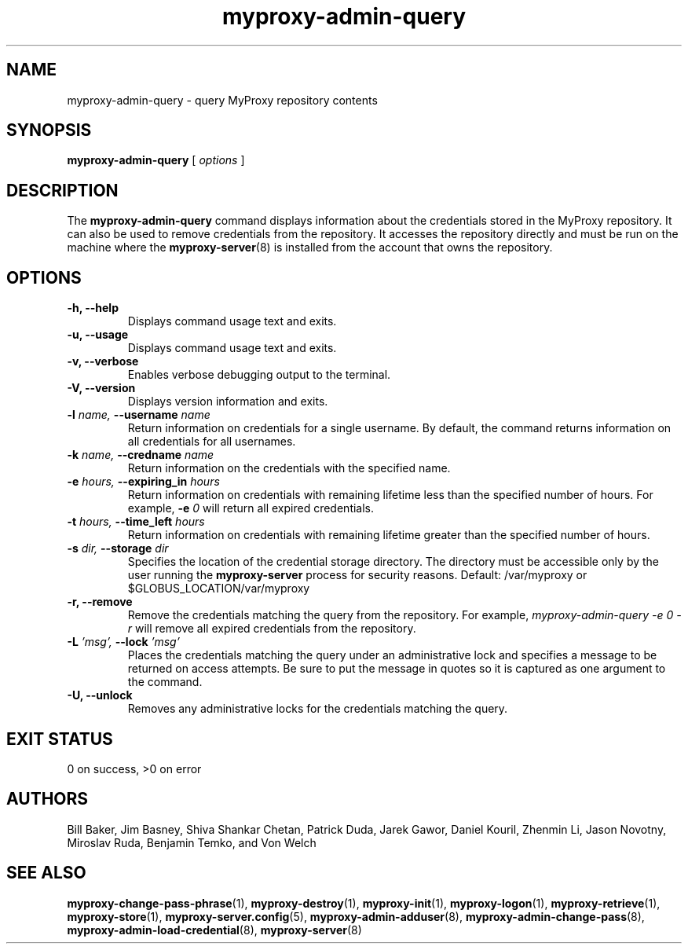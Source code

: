 .TH myproxy-admin-query 1 "2005-6-8" "NCSA" "MyProxy"
.SH NAME
myproxy-admin-query \- query MyProxy repository contents
.SH SYNOPSIS
.B myproxy-admin-query
[
.I options
]
.SH DESCRIPTION
The
.B myproxy-admin-query
command displays information about the credentials stored in the
MyProxy repository.
It can also be used to remove credentials from the repository.
It accesses the repository directly and must be run on the machine
where the
.BR myproxy-server (8)
is installed from the account that owns the repository.
.SH OPTIONS
.TP
.B -h, --help
Displays command usage text and exits.
.TP
.B -u, --usage
Displays command usage text and exits.
.TP
.B -v, --verbose
Enables verbose debugging output to the terminal.
.TP
.B -V, --version
Displays version information and exits.
.TP
.BI -l " name, " --username " name"
Return information on credentials for a single username.  By default,
the command returns information on all credentials for all usernames.
.TP
.BI -k " name, " --credname " name"
Return information on the credentials with the specified name.
.TP
.BI -e " hours, " --expiring_in " hours"
Return information on credentials with remaining lifetime less than the
specified number of hours.  For example, 
.BI -e " 0"
will return all expired credentials.
.TP
.BI -t " hours, " --time_left " hours"
Return information on credentials with remaining lifetime greater than the
specified number of hours.
.TP
.BI -s " dir, " --storage " dir"
Specifies the location of the credential storage directory.
The directory must be accessible only by the user running the 
.B myproxy-server
process for security reasons.  Default: /var/myproxy or $GLOBUS_LOCATION/var/myproxy
.TP
.B -r, --remove
Remove the credentials matching the query from the repository.
For example, 
.I myproxy-admin-query -e 0 -r
will remove all expired credentials from the repository.
.TP
.BI -L " 'msg', " --lock " 'msg'"
Places the credentials matching the query under an administrative
lock and specifies a message to be returned on access attempts.
Be sure to put the message in quotes so it is captured as one argument
to the command.
.TP
.B -U, --unlock
Removes any administrative locks for the credentials matching the query.
.SH "EXIT STATUS"
0 on success, >0 on error
.SH AUTHORS
Bill Baker,
Jim Basney,
Shiva Shankar Chetan,
Patrick Duda,
Jarek Gawor,
Daniel Kouril,
Zhenmin Li,
Jason Novotny,
Miroslav Ruda,
Benjamin Temko,
and Von Welch
.SH "SEE ALSO"
.BR myproxy-change-pass-phrase (1),
.BR myproxy-destroy (1),
.BR myproxy-init (1),
.BR myproxy-logon (1),
.BR myproxy-retrieve (1),
.BR myproxy-store (1),
.BR myproxy-server.config (5),
.BR myproxy-admin-adduser (8),
.BR myproxy-admin-change-pass (8),
.BR myproxy-admin-load-credential (8),
.BR myproxy-server (8)
